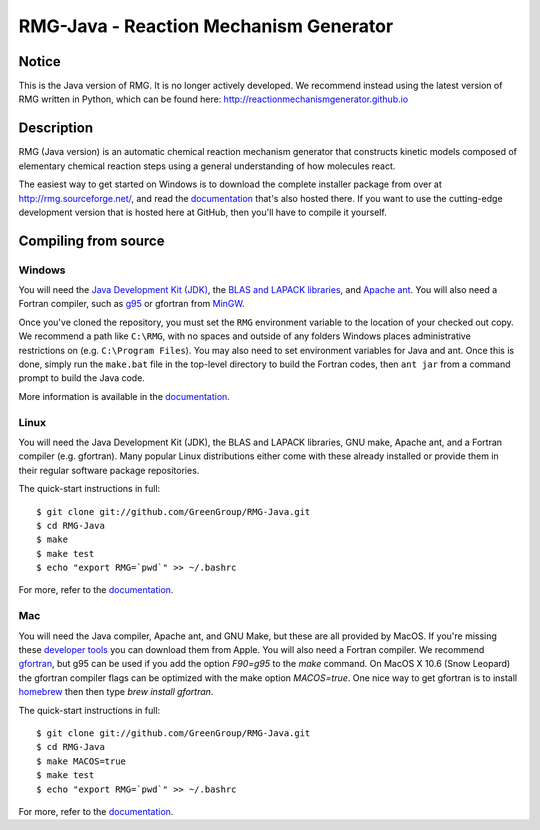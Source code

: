 =======================================
RMG-Java - Reaction Mechanism Generator
=======================================

Notice
------
This is the Java version of RMG.  It is no longer actively developed.  We recommend instead
using the latest version of RMG written in Python, which can be found here: http://reactionmechanismgenerator.github.io

Description
-----------

.. image:: https://github.com/GreenGroup/RMG-Java/raw/master/web/source/_static/rmg_logo.png
   :align: right
      
RMG (Java version) is an automatic chemical reaction mechanism generator that constructs
kinetic models composed of elementary chemical reaction steps using a general
understanding of how molecules react.

The easiest way to get started on Windows is to download the complete installer package
from over at http://rmg.sourceforge.net/, and read the documentation_ that's also hosted there.
If you want to use the cutting-edge development version that is hosted here at GitHub,
then you'll have to compile it yourself.

.. _documentation: http://rmg.sourceforge.net/documentation/

Compiling from source
-----------------------------

Windows
~~~~~~~~

You will need the `Java Development Kit (JDK) <http://www.oracle.com/technetwork/java/javase/downloads/index.html>`_, 
the `BLAS and LAPACK libraries <http://github.com/GreenGroup/RMG-Java/downloads>`_,
and `Apache ant <http://ant.apache.org/>`_. 
You will also need a Fortran compiler, such as `g95 <http://www.g95.org/>`_
or gfortran from `MinGW <http://www.mingw.org/>`_.

Once you've cloned the repository, you must set the ``RMG`` environment
variable to the location of your checked out copy. We recommend a path like
``C:\RMG``, with no spaces and outside of any folders Windows places 
administrative restrictions on (e.g. ``C:\Program Files``). You may also need
to set environment variables for Java and ant. Once this is done, simply run
the ``make.bat`` file in the top-level directory to build the Fortran codes,
then ``ant jar`` from a command prompt to build the Java code.

More information is available in the documentation_.

Linux
~~~~~

You will need the Java Development Kit (JDK), the BLAS and LAPACK libraries,
GNU make, Apache ant, and a Fortran compiler (e.g. gfortran). Many popular 
Linux distributions either come with these already installed or provide them
in their regular software package repositories.

The quick-start instructions in full::

$ git clone git://github.com/GreenGroup/RMG-Java.git
$ cd RMG-Java
$ make
$ make test
$ echo "export RMG=`pwd`" >> ~/.bashrc

For more, refer to the documentation_.


Mac
~~~~~

You will need the Java compiler, Apache ant, and GNU Make, but these are all provided by MacOS.
If you're missing these `developer tools <http://developer.apple.com/technologies/tools/>`_ you can download them from Apple.
You will also need a Fortran compiler. 
We recommend gfortran_, but g95 can be used if you add the option `F90=g95` to the `make` command. 
On MacOS X 10.6 (Snow Leopard) the gfortran compiler flags can be optimized with the make option `MACOS=true`.
One nice way to get gfortran is to install homebrew_ then then type `brew install gfortran`.

.. _gfortran: http://r.research.att.com/tools/
.. _homebrew: http://mxcl.github.com/homebrew/

The quick-start instructions in full::

$ git clone git://github.com/GreenGroup/RMG-Java.git
$ cd RMG-Java
$ make MACOS=true
$ make test
$ echo "export RMG=`pwd`" >> ~/.bashrc

For more, refer to the documentation_.



